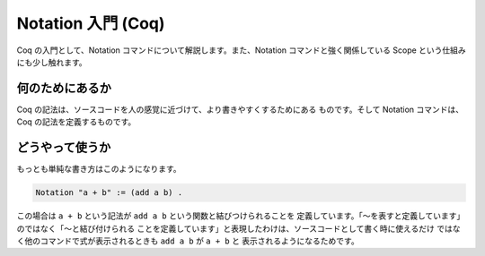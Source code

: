###################
Notation 入門 (Coq)
###################

Coq の入門として、Notation コマンドについて解説します。また、Notation
コマンドと強く関係している Scope という仕組みにも少し触れます。

****************
何のためにあるか
****************

Coq の記法は、ソースコードを人の感覚に近づけて、より書きやすくするためにある
ものです。そして Notation コマンドは、Coq の記法を定義するものです。

****************
どうやって使うか
****************

もっとも単純な書き方はこのようになります。

.. code-block:: coq

 Notation "a + b" := (add a b) .

この場合は ``a + b`` という記法が ``add a b`` という関数と結びつけられることを
定義しています。「～を表すと定義しています」のではなく「～と結び付けられる
ことを定義しています」と表現したわけは、ソースコードとして書く時に使えるだけ
ではなく他のコマンドで式が表示されるときも ``add a b`` が ``a + b`` と
表示されるようになるためです。
